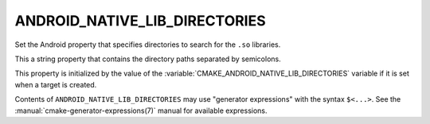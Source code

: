ANDROID_NATIVE_LIB_DIRECTORIES
------------------------------

Set the Android property that specifies directories to search for the ``.so``
libraries.

This a string property that contains the directory paths separated
by semicolons.

This property is initialized by the value of the
:variable:`CMAKE_ANDROID_NATIVE_LIB_DIRECTORIES` variable if it is set when a
target is created.

Contents of ``ANDROID_NATIVE_LIB_DIRECTORIES`` may use "generator expressions"
with the syntax ``$<...>``.  See the :manual:`cmake-generator-expressions(7)`
manual for available expressions.
